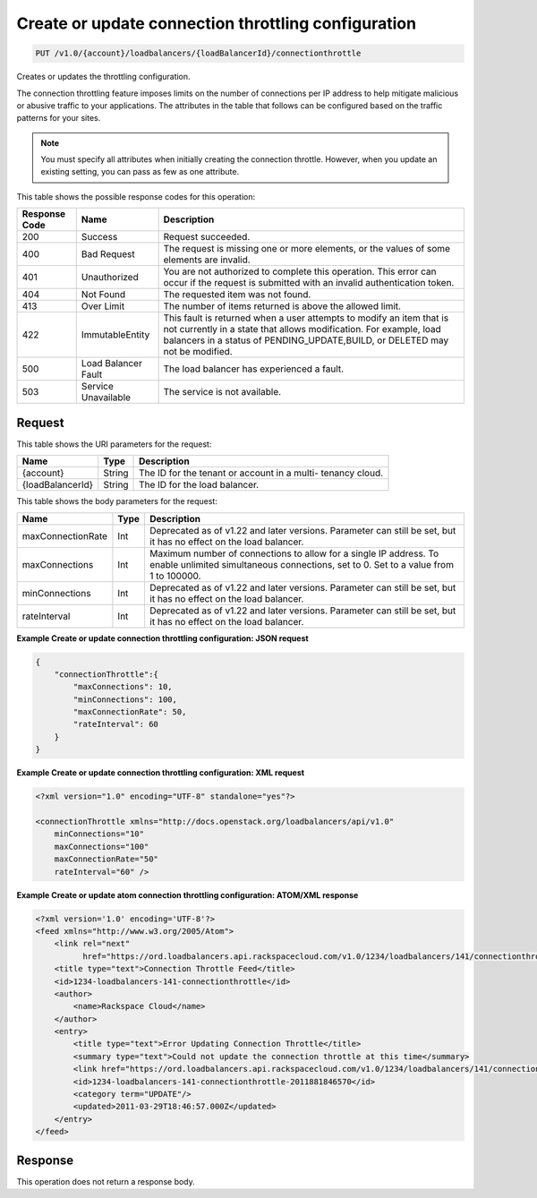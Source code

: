 
.. _put-create-or-update-connection-throttling-configuration-v1.0-account-loadbalancers-loadbalancerid-connectionthrottle:

Create or update connection throttling configuration
^^^^^^^^^^^^^^^^^^^^^^^^^^^^^^^^^^^^^^^^^^^^^^^^^^^^^^^^^^^^^^^^^^^^^^^^^^^^^^^^

.. code::

    PUT /v1.0/{account}/loadbalancers/{loadBalancerId}/connectionthrottle

Creates or updates the throttling configuration.

The connection throttling feature imposes limits on the number of connections per IP address to help mitigate malicious or abusive traffic to your applications. The attributes in the table that follows can be configured based on the traffic patterns for your sites. 

.. note::
   You must specify all attributes when initially creating the connection throttle. However, when you update an existing setting, you can pass as few as one attribute.
   
   



This table shows the possible response codes for this operation:


+--------------------------+-------------------------+-------------------------+
|Response Code             |Name                     |Description              |
+==========================+=========================+=========================+
|200                       |Success                  |Request succeeded.       |
+--------------------------+-------------------------+-------------------------+
|400                       |Bad Request              |The request is missing   |
|                          |                         |one or more elements, or |
|                          |                         |the values of some       |
|                          |                         |elements are invalid.    |
+--------------------------+-------------------------+-------------------------+
|401                       |Unauthorized             |You are not authorized   |
|                          |                         |to complete this         |
|                          |                         |operation. This error    |
|                          |                         |can occur if the request |
|                          |                         |is submitted with an     |
|                          |                         |invalid authentication   |
|                          |                         |token.                   |
+--------------------------+-------------------------+-------------------------+
|404                       |Not Found                |The requested item was   |
|                          |                         |not found.               |
+--------------------------+-------------------------+-------------------------+
|413                       |Over Limit               |The number of items      |
|                          |                         |returned is above the    |
|                          |                         |allowed limit.           |
+--------------------------+-------------------------+-------------------------+
|422                       |ImmutableEntity          |This fault is returned   |
|                          |                         |when a user attempts to  |
|                          |                         |modify an item that is   |
|                          |                         |not currently in a state |
|                          |                         |that allows              |
|                          |                         |modification. For        |
|                          |                         |example, load balancers  |
|                          |                         |in a status of           |
|                          |                         |PENDING_UPDATE,BUILD, or |
|                          |                         |DELETED may not be       |
|                          |                         |modified.                |
+--------------------------+-------------------------+-------------------------+
|500                       |Load Balancer Fault      |The load balancer has    |
|                          |                         |experienced a fault.     |
+--------------------------+-------------------------+-------------------------+
|503                       |Service Unavailable      |The service is not       |
|                          |                         |available.               |
+--------------------------+-------------------------+-------------------------+


Request
""""""""""""""""




This table shows the URI parameters for the request:

+--------------------------+-------------------------+-------------------------+
|Name                      |Type                     |Description              |
+==========================+=========================+=========================+
|{account}                 |String                   |The ID for the tenant or |
|                          |                         |account in a multi-      |
|                          |                         |tenancy cloud.           |
+--------------------------+-------------------------+-------------------------+
|{loadBalancerId}          |String                   |The ID for the load      |
|                          |                         |balancer.                |
+--------------------------+-------------------------+-------------------------+





This table shows the body parameters for the request:

+--------------------------+-------------------------+-------------------------+
|Name                      |Type                     |Description              |
+==========================+=========================+=========================+
|maxConnectionRate         |Int                      |Deprecated as of v1.22   |
|                          |                         |and later versions.      |
|                          |                         |Parameter can still be   |
|                          |                         |set, but it has no       |
|                          |                         |effect on the load       |
|                          |                         |balancer.                |
+--------------------------+-------------------------+-------------------------+
|maxConnections            |Int                      |Maximum number of        |
|                          |                         |connections to allow for |
|                          |                         |a single IP address. To  |
|                          |                         |enable unlimited         |
|                          |                         |simultaneous             |
|                          |                         |connections, set to 0.   |
|                          |                         |Set to a value from 1 to |
|                          |                         |100000.                  |
+--------------------------+-------------------------+-------------------------+
|minConnections            |Int                      |Deprecated as of v1.22   |
|                          |                         |and later versions.      |
|                          |                         |Parameter can still be   |
|                          |                         |set, but it has no       |
|                          |                         |effect on the load       |
|                          |                         |balancer.                |
+--------------------------+-------------------------+-------------------------+
|rateInterval              |Int                      |Deprecated as of v1.22   |
|                          |                         |and later versions.      |
|                          |                         |Parameter can still be   |
|                          |                         |set, but it has no       |
|                          |                         |effect on the load       |
|                          |                         |balancer.                |
+--------------------------+-------------------------+-------------------------+





**Example Create or update connection throttling configuration: JSON request**


.. code::

    {
        "connectionThrottle":{
            "maxConnections": 10,
            "minConnections": 100,
            "maxConnectionRate": 50,
            "rateInterval": 60
        }
    }


**Example Create or update connection throttling configuration: XML request**


.. code::

    <?xml version="1.0" encoding="UTF-8" standalone="yes"?>
    
    <connectionThrottle xmlns="http://docs.openstack.org/loadbalancers/api/v1.0"
        minConnections="10"
        maxConnections="100"
        maxConnectionRate="50"
        rateInterval="60" />


**Example Create or update atom connection throttling configuration: ATOM/XML response**


.. code::

    <?xml version='1.0' encoding='UTF-8'?>
    <feed xmlns="http://www.w3.org/2005/Atom">
        <link rel="next"
              href="https://ord.loadbalancers.api.rackspacecloud.com/v1.0/1234/loadbalancers/141/connectionthrottle.atom?page=2"/>
        <title type="text">Connection Throttle Feed</title>
        <id>1234-loadbalancers-141-connectionthrottle</id>
        <author>
            <name>Rackspace Cloud</name>
        </author>
        <entry>
            <title type="text">Error Updating Connection Throttle</title>
            <summary type="text">Could not update the connection throttle at this time</summary>
            <link href="https://ord.loadbalancers.api.rackspacecloud.com/v1.0/1234/loadbalancers/141/connectionthrottle/"/>
            <id>1234-loadbalancers-141-connectionthrottle-2011881846570</id>
            <category term="UPDATE"/>
            <updated>2011-03-29T18:46:57.000Z</updated>
        </entry>
    </feed>


Response
""""""""""""""""






This operation does not return a response body.




